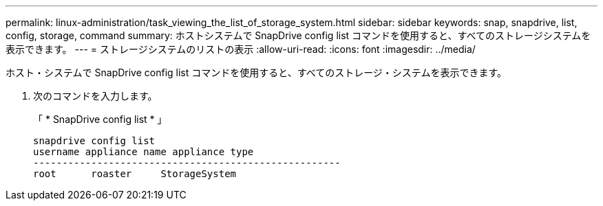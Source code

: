 ---
permalink: linux-administration/task_viewing_the_list_of_storage_system.html 
sidebar: sidebar 
keywords: snap, snapdrive, list, config, storage, command 
summary: ホストシステムで SnapDrive config list コマンドを使用すると、すべてのストレージシステムを表示できます。 
---
= ストレージシステムのリストの表示
:allow-uri-read: 
:icons: font
:imagesdir: ../media/


[role="lead"]
ホスト・システムで SnapDrive config list コマンドを使用すると、すべてのストレージ・システムを表示できます。

. 次のコマンドを入力します。
+
「 * SnapDrive config list * 」

+
[listing]
----
snapdrive config list
username appliance name appliance type
-----------------------------------------------------
root      roaster     StorageSystem
----

